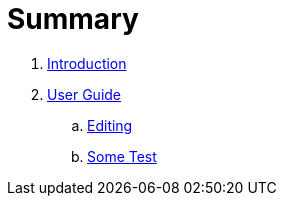 = Summary

. link:README.adoc[Introduction]
. link:user/README.adoc[User Guide]
.. link:user/editing.adoc[Editing]
.. link:user/sometest_adoc.adoc[Some Test]

